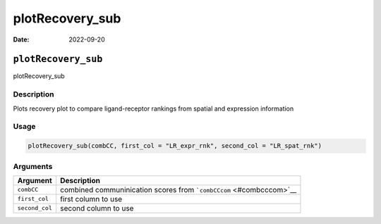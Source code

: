 ================
plotRecovery_sub
================

:Date: 2022-09-20

``plotRecovery_sub``
====================

plotRecovery_sub

Description
-----------

Plots recovery plot to compare ligand-receptor rankings from spatial and
expression information

Usage
-----

.. code:: r

   plotRecovery_sub(combCC, first_col = "LR_expr_rnk", second_col = "LR_spat_rnk")

Arguments
---------

+-------------------------------+--------------------------------------+
| Argument                      | Description                          |
+===============================+======================================+
| ``combCC``                    | combined communinication scores from |
|                               | ```combCCcom`` <#combcccom>`__       |
+-------------------------------+--------------------------------------+
| ``first_col``                 | first column to use                  |
+-------------------------------+--------------------------------------+
| ``second_col``                | second column to use                 |
+-------------------------------+--------------------------------------+
